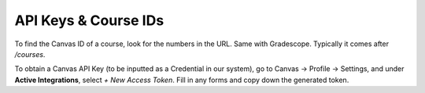 .. _APIKeysAndIDs:

API Keys & Course IDs
==========================

To find the Canvas ID of a course, look for the numbers in the URL.
Same with Gradescope. Typically it comes after `/courses`.

To obtain a Canvas API Key (to be inputted as a Credential in our system),
go to Canvas -> Profile -> Settings, and under **Active Integrations**,
select `+ New Access Token`. Fill in any forms and copy down the generated
token.
